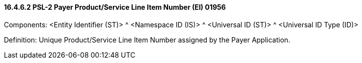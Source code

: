 ==== 16.4.6.2 PSL-2 Payer Product/Service Line Item Number (EI) 01956

Components: <Entity Identifier (ST)> ^ <Namespace ID (IS)> ^ <Universal ID (ST)> ^ <Universal ID Type (ID)>

Definition: Unique Product/Service Line Item Number assigned by the Payer Application.

